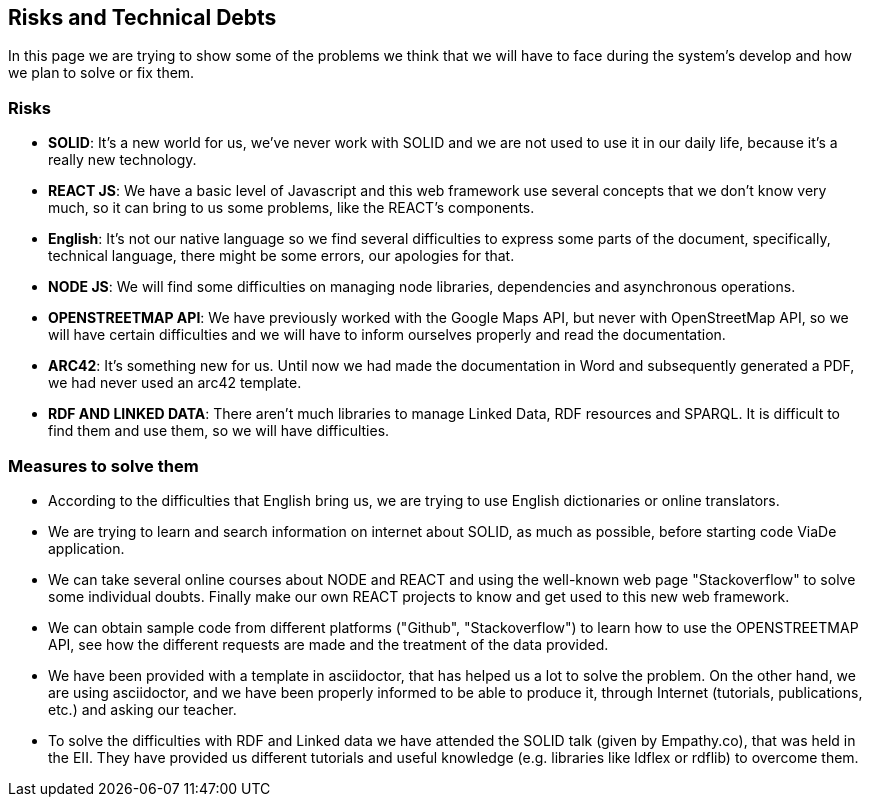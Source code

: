 [[section-technical-risks]]
== Risks and Technical Debts

In this page we are trying to show some of the problems we think that we will have to face during the system's develop and how we plan to solve or fix them.

=== Risks
* *SOLID*: It's a new world for us, we've never work with SOLID and we are not used to use it in our daily life, because it's a really new technology.
* *REACT JS*: We have a basic level of Javascript and this web framework use several concepts that we don't know very much, so it can bring to us some problems, like the REACT's components.
* *English*: It's not our native language so we find several difficulties to express some parts of the document, specifically, technical language, there might be some errors, our apologies for that.
* *NODE JS*: We will find some difficulties on managing node libraries, dependencies and asynchronous operations.
* *OPENSTREETMAP API*: We have previously worked with the Google Maps API, but never with OpenStreetMap API, so we will have certain difficulties and we will have to inform ourselves properly and read the documentation.
* *ARC42*: It's something new for us. Until now we had made the documentation in Word and subsequently generated a PDF, we had never used an arc42 template.
* *RDF AND LINKED DATA*: There aren’t much libraries to manage Linked Data, RDF resources and SPARQL. It is difficult to find them and use them, so we will have difficulties.

=== Measures to solve them

* According to the difficulties that English bring us, we are trying to use English dictionaries or online translators.
* We are trying to learn and search information on internet about SOLID, as much as possible, before starting code ViaDe application.
* We can take several online courses about NODE and REACT and using the well-known web page "Stackoverflow" to solve some individual doubts. Finally make our own REACT projects to know and get used to this new web framework.
* We can obtain sample code from different platforms ("Github", "Stackoverflow") to learn how to use the OPENSTREETMAP API, see how the different requests are made and the treatment of the data provided.
* We have been provided with a template in asciidoctor, that has helped us a lot to solve the problem. On the other hand, we are using asciidoctor, and we have been properly informed to be able to produce it, through Internet (tutorials, publications, etc.) and asking our teacher.
* To solve the difficulties with RDF and Linked data we have attended the SOLID talk (given by Empathy.co), that was held in the EII. They have provided us different tutorials and useful knowledge (e.g. libraries like ldflex or rdflib) to overcome them.

